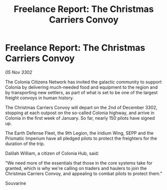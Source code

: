 :PROPERTIES:
:ID:       b35bd4de-5e43-42a8-a502-1a4a9c1beeac
:END:
#+title: Freelance Report: The Christmas Carriers Convoy
#+filetags: :galnet:

* Freelance Report: The Christmas Carriers Convoy

/05 Nov 3302/

The Colonia Citizens Network has invited the galactic community to support Colonia by delivering much-needed food and equipment to the region and by transporting new settlers, as part of what is set to be one of the largest freight convoys in human history. 

The Christmas Carriers Convoy will depart on the 2nd of December 3302, stopping at each outpost on the so-called Colonia highway, and arrive in Colonia in the first week of January. So far, nearly 150 pilots have signed up. 

The Earth Defense Fleet, the 9th Legion, the Iridium Wing, SEPP and the Prismatic Imperium have all pledged pilots to protect the freighters for the duration of the trip. 

Dalilah William, a citizen of Colonia Hub, said: 

"We need more of the essentials that those in the core systems take for granted, which is why we're calling on traders and haulers to join the Christmas Carriers Convoy, and appealing to combat pilots to protect them." 

Souvarine
